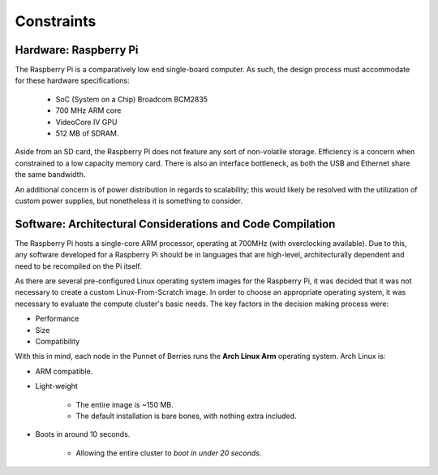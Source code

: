 Constraints
===========

----------------------
Hardware: Raspberry Pi
----------------------

The Raspberry Pi is a comparatively low end single-board computer. As such, the design
process must accommodate for these hardware specifications:

    - SoC (System on a Chip) Broadcom BCM2835
    - 700 MHz ARM core
    - VideoCore IV GPU
    - 512 MB of SDRAM.

Aside from an SD card, the Raspberry Pi does not feature any sort of non-volatile storage.
Efficiency is a concern when constrained to a low capacity memory card. There is also an 
interface bottleneck, as both the USB and Ethernet share the same bandwidth.

An additional concern is of power distribution in regards to scalability; this would likely 
be resolved with the utilization of custom power supplies, but nonetheless it is something 
to consider.
        
-----------------------------------------------------------
Software: Architectural Considerations and Code Compilation
-----------------------------------------------------------

The Raspberry Pi hosts a single-core ARM processor, operating at 700MHz (with 
overclocking available). Due to this, any software developed for a Raspberry Pi should be
in languages that are high-level, architecturally dependent and need to be recompiled on the
Pi itself.

As there are several pre-configured Linux operating system images for the Raspberry Pi, it 
was decided that it was not necessary to create a custom Linux-From-Scratch image. In order
to choose an appropriate operating system, it was necessary to evaluate the compute cluster's 
basic needs. The key factors in the decision making process were:

- Performance
- Size
- Compatibility

With this in mind, each node in the Punnet of Berries runs the **Arch Linux Arm** operating 
system. Arch Linux is:

- ARM compatible.
- Light-weight

    - The entire image is ~150 MB.
    - The default installation is bare bones, with nothing extra included.
- Boots in around 10 seconds.

    - Allowing the entire cluster to *boot in under 20 seconds*.

